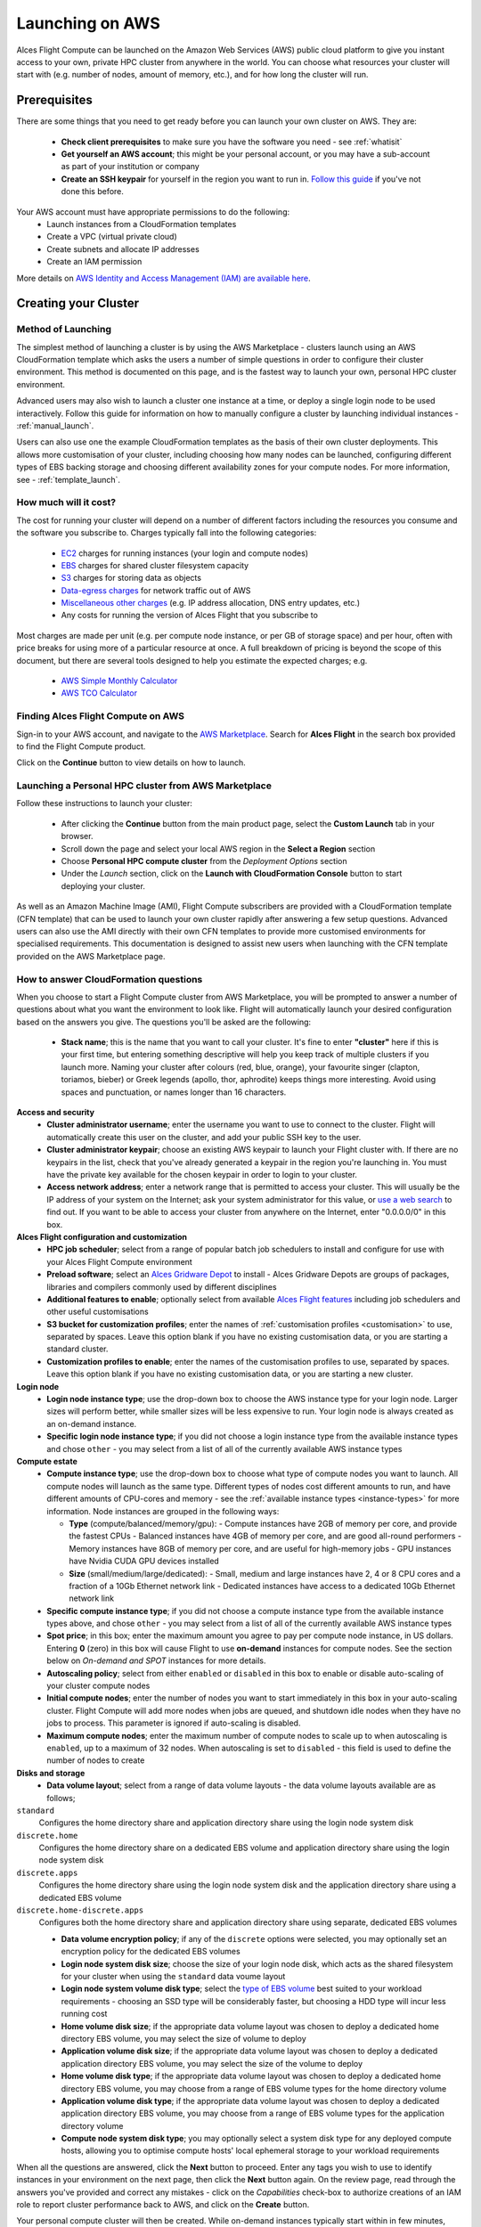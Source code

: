 .. _launching_on_aws:

Launching on AWS
################

Alces Flight Compute can be launched on the Amazon Web Services (AWS) public cloud platform to give you instant access to your own, private HPC cluster from anywhere in the world. You can choose what resources your cluster will start with (e.g. number of nodes, amount of memory, etc.), and for how long the cluster will run. 


Prerequisites
=============

There are some things that you need to get ready before you can launch your own cluster on AWS. They are:

 - **Check client prerequisites** to make sure you have the software you need - see :ref:`whatisit` 
 - **Get yourself an AWS account**; this might be your personal account, or you may have a sub-account as part of your institution or company
 - **Create an SSH keypair** for yourself in the region you want to run in. `Follow this guide <http://docs.aws.amazon.com/AWSEC2/latest/UserGuide/ec2-key-pairs.html>`_ if you've not done this before. 

Your AWS account must have appropriate permissions to do the following:
 - Launch instances from a CloudFormation templates
 - Create a VPC (virtual private cloud)
 - Create subnets and allocate IP addresses
 - Create an IAM permission
 
More details on `AWS Identity and Access Management (IAM) are available here <https://aws.amazon.com/iam/>`_.


Creating your Cluster
=====================

Method of Launching
-------------------

The simplest method of launching a cluster is by using the AWS Marketplace - clusters launch using an AWS CloudFormation template which asks the users a number of simple questions in order to configure their cluster environment. This method is documented on this page, and is the fastest way to launch your own, personal HPC cluster environment. 

Advanced users may also wish to launch a cluster one instance at a time, or deploy a single login node to be used interactively. Follow this guide for information on how to manually configure a cluster by launching individual instances - :ref:`manual_launch`.

Users can also use one the example CloudFormation templates as the basis of their own cluster deployments. This allows more customisation of your cluster, including choosing how many nodes can be launched, configuring different types of EBS backing storage and choosing different availability zones for your compute nodes. For more information, see - :ref:`template_launch`.


How much will it cost?
----------------------

The cost for running your cluster will depend on a number of different factors including the resources you consume and the software you subscribe to. Charges typically fall into the following categories:

 - `EC2 <https://aws.amazon.com/ec2/>`_ charges for running instances (your login and compute nodes) 
 - `EBS <https://aws.amazon.com/ebs/>`_ charges for shared cluster filesystem capacity
 - `S3 <https://aws.amazon.com/s3/>`_ charges for storing data as objects
 - `Data-egress charges <https://aws.amazon.com/blogs/publicsector/aws-offers-data-egress-discount-to-researchers/>`_ for network traffic out of AWS
 - `Miscellaneous other charges <https://aws.amazon.com/pricing/services/>`_ (e.g. IP address allocation, DNS entry updates, etc.)
 - Any costs for running the version of Alces Flight that you subscribe to

Most charges are made per unit (e.g. per compute node instance, or per GB of storage space) and per hour, often with price breaks for using more of a particular resource at once. A full breakdown of pricing is beyond the scope of this document, but there are several tools designed to help you estimate the expected charges; e.g.

 - `AWS Simple Monthly Calculator <https://calculator.s3.amazonaws.com/index.html>`_
 - `AWS TCO Calculator <https://awstcocalculator.com/>`_

Finding Alces Flight Compute on AWS
-----------------------------------

Sign-in to your AWS account, and navigate to the `AWS Marketplace <https://aws.amazon.com/marketplace>`_. Search for **Alces Flight** in the search box provided to find the Flight Compute product. 

.. image:: marketplace_2016.2.jpg
    :alt: Alces Flight in AWS Marketplace

Click on the **Continue** button to view details on how to launch. 


Launching a Personal HPC cluster from AWS Marketplace
-----------------------------------------------------

Follow these instructions to launch your cluster:

 - After clicking the **Continue** button from the main product page, select the **Custom Launch** tab in your browser. 
 - Scroll down the page and select your local AWS region in the **Select a Region** section
 - Choose **Personal HPC compute cluster** from the *Deployment Options* section
 - Under the *Launch* section, click on the **Launch with CloudFormation Console** button to start deploying your cluster. 

.. image:: mp-launch.jpg
    :alt: Alces Flight in AWS Marketplace

As well as an Amazon Machine Image (AMI), Flight Compute subscribers are provided with a CloudFormation template (CFN template) that can be used to launch your own cluster rapidly after answering a few setup questions. Advanced users can also use the AMI directly with their own CFN templates to provide more customised environments for specialised requirements. This documentation is designed to assist new users when launching with the CFN template provided on the AWS Marketplace page. 


How to answer CloudFormation questions
---------------------------------------

When you choose to start a Flight Compute cluster from AWS Marketplace, you will be prompted to answer a number of questions about what you want the environment to look like. Flight will automatically launch your desired configuration based on the answers you give. The questions you'll be asked are the following:

 - **Stack name**; this is the name that you want to call your cluster. It's fine to enter **"cluster"** here if this is your first time, but entering something descriptive will help you keep track of multiple clusters if you launch more. Naming your cluster after colours (red, blue, orange), your favourite singer (clapton, toriamos, bieber) or Greek legends (apollo, thor, aphrodite) keeps things more interesting. Avoid using spaces and punctuation, or names longer than 16 characters.
 
**Access and security**
  - **Cluster administrator username**; enter the username you want to use to connect to the cluster. Flight will automatically create this user on the cluster, and add your public SSH key to the user.
  - **Cluster administrator keypair**; choose an existing AWS keypair to launch your Flight cluster with. If there are no keypairs in the list, check that you've already generated a keypair in the region you're launching in. You must have the private key available for the chosen keypair in order to login to your cluster.
  - **Access network address**; enter a network range that is permitted to access your cluster. This will usually be the IP address of your system on the Internet; ask your system administrator for this value, or `use a web search <https://www.google.com/search?q=whats+my+ip+address&ie=utf-8&oe=utf-8&gws_rd=cr&ei=tVIvV5_dKsHagAath7OYCw>`_ to find out. If you want to be able to access your cluster from anywhere on the Internet, enter "0.0.0.0/0" in this box.

**Alces Flight configuration and customization**
  - **HPC job scheduler**; select from a range of popular batch job schedulers to install and configure for use with your Alces Flight Compute environment
  - **Preload software**; select an `Alces Gridware Depot <https://github.com/alces-software/gridware-depots>`_  to install - Alces Gridware Depots are groups of packages, libraries and compilers commonly used by different disciplines
  - **Additional features to enable**; optionally select from available `Alces Flight features <https://github.com/alces-software/flight-profiles/tree/master/features>`_ including job schedulers and other useful customisations
  - **S3 bucket for customization profiles**; enter the names of :ref:`customisation profiles <customisation>` to use, separated by spaces. Leave this option blank if you have no existing customisation data, or you are starting a standard cluster.
  - **Customization profiles to enable**; enter the names of the customisation profiles to use, separated by spaces. Leave this option blank if you have no existing customisation data, or you are starting a new cluster. 

**Login node**
  - **Login node instance type**; use the drop-down box to choose the AWS instance type for your login node. Larger sizes will perform better, while smaller sizes will be less expensive to run. Your login node is always created as an on-demand instance.
  - **Specific login node instance type**; if you did not choose a login instance type from the available instance types and chose ``other`` - you may select from a list of all of the currently available AWS instance types

**Compute estate**
  - **Compute instance type**; use the drop-down box to choose what type of compute nodes you want to launch. All compute nodes will launch as the same type. Different types of nodes cost different amounts to run, and have different amounts of CPU-cores and memory - see the :ref:`available instance types <instance-types>` for more information. Node instances are grouped in the following ways:

    - **Type** (compute/balanced/memory/gpu):
      - Compute instances have 2GB of memory per core, and provide the fastest CPUs
      - Balanced instances have 4GB of memory per core, and are good all-round performers
      - Memory instances have 8GB of memory per core, and are useful for high-memory jobs
      - GPU instances have Nvidia CUDA GPU devices installed

    - **Size** (small/medium/large/dedicated):
      - Small, medium and large instances have 2, 4 or 8 CPU cores and a fraction of a 10Gb Ethernet network link
      - Dedicated instances have access to a dedicated 10Gb Ethernet network link
  - **Specific compute instance type**; if you did not choose a compute instance type from the available instance types above, and chose ``other`` - you may select from a list of all of the currently available AWS instance types
  - **Spot price**; in this box; enter the maximum amount you agree to pay per compute node instance, in US dollars. Entering **0** (zero) in this box will cause Flight to use **on-demand** instances for compute nodes. See the section below on *On-demand and SPOT* instances for more details.
  - **Autoscaling policy**; select from either ``enabled`` or ``disabled`` in this box to enable or disable auto-scaling of your cluster compute nodes
  - **Initial compute nodes**; enter the number of nodes you want to start immediately in this box in your auto-scaling cluster. Flight Compute will add more nodes when jobs are queued, and shutdown idle nodes when they have no jobs to process. This parameter is ignored if auto-scaling is disabled. 
  - **Maximum compute nodes**; enter the maximum number of compute nodes to scale up to when autoscaling is ``enabled``, up to a maximum of 32 nodes. When autoscaling is set to ``disabled`` - this field is used to define the number of nodes to create
  
**Disks and storage**
  - **Data volume layout**; select from a range of data volume layouts - the data volume layouts available are as follows; 

``standard``
  Configures the home directory share and application directory share using the login node system disk

``discrete.home``
  Configures the home directory share on a dedicated EBS volume and application directory share using
  the login node system disk

``discrete.apps``
  Configures the home directory share using the login node system disk and the application directory share
  using a dedicated EBS volume

``discrete.home-discrete.apps``
  Configures both the home directory share and application directory share using separate, dedicated EBS volumes

  - **Data volume encryption policy**; if any of the ``discrete`` options were selected, you may optionally set an encryption policy for the dedicated EBS volumes
  - **Login node system disk size**; choose the size of your login node disk, which acts as the shared filesystem for your cluster when using the ``standard`` data voume layout
  - **Login node system volume disk type**; select the `type of EBS volume <http://docs.aws.amazon.com/AWSEC2/latest/UserGuide/EBSVolumeTypes.html>`_ best suited to your workload requirements - choosing an SSD type will be considerably faster, but choosing a HDD type will incur less running cost
  - **Home volume disk size**; if the appropriate data volume layout was chosen to deploy a dedicated home directory EBS volume, you may select the size of volume to deploy
  - **Application volume disk size**; if the appropriate data volume layout was chosen to deploy a dedicated application directory EBS volume, you may select the size of the volume to deploy
  - **Home volume disk type**; if the appropriate data volume layout was chosen to deploy a dedicated home directory EBS volume, you may choose from a range of EBS volume types for the home directory volume
  - **Application volume disk type**; if the appropriate data volume layout was chosen to deploy a dedicated application directory EBS volume, you may choose from a range of EBS volume types for the application directory volume
  - **Compute node system disk type**; you may optionally select a system disk type for any deployed compute hosts, allowing you to optimise compute hosts' local ephemeral storage to your workload requirements
      
.. image:: aws-launch_CFT_questions.jpg
    :alt: AWS Marketplace CloudFormation template questions
   
When all the questions are answered, click the **Next** button to proceed. Enter any tags you wish to use to identify instances in your environment on the next page, then click the **Next** button again. On the review page, read through the answers you've provided and correct any mistakes - click on the *Capabilities* check-box to authorize creations of an IAM role to report cluster performance back to AWS, and click on the **Create** button.

Your personal compute cluster will then be created. While on-demand instances typically start within in few minutes, SPOT based instances may take longer to start, or may be queued if the SPOT price you entered is less than the current price. 


On-demand vs SPOT instances
---------------------------

The AWS EC2 service supports a number of different charging models for launching instances. The quick-start CloudFormation template included with Alces Flight Compute in AWS Marketplace allows users to choose between two different models:

 - On-demand instances; instances are launched immediately at a fixed hourly price. Once launched, your instance will not normally be terminated unless you choose to stop it.
 
 - `SPOT instances <https://aws.amazon.com/ec2/spot/>`_; instances are requested with a bid-price entered by the end-user which represents the maximum amount they want to pay for them per hour. If public demand for this instance type allows, instances will be launched at the current SPOT price, which is typically much lower than the equivalent on-demand price. As demand increases for the instance type increases, so the cost per hour charged to users also increases. AWS will automatically stop any instances (or delay starting new ones) if the current SPOT price is higher than the maximum amount users want to pay for them. 
 
SPOT instances are a good way to pay a lower cost for cloud computing for non-urgent workloads. If SPOT compute node instances are terminated in your cluster, any running jobs will be lost - the nodes will also be automatically removed from the queue system to ensure no new jobs attempt to start on them. Once the SPOT price becomes low enough for your instances to start again, your compute nodes will automatically restart and rejoin the cluster. 

The CloudFormation templates provided for Alces Flight Compute via AWS Marketplace will not launch a login node instance on the SPOT market - **login nodes are always launched as on-demand instances**, and are immune from fluctuating costs in the SPOT market.
 

Using an auto-scaling cluster
-----------------------------

An auto-scaling cluster automatically reports the status of the job scheduler queue to AWS to allow idle compute nodes to be shut-down, and new nodes to be started when jobs are queuing. Auto-scaling is a good way to manage the size of your ephemeral cluster automatically, and is useful if you want to run a number of unattended jobs, and minimise costs after the jobs have finished by terminating unused resources.

Your Alces Flight compute cluster will never scale larger than the maximum number of instances entered at launch time. The cluster will automatically scale down to a single compute node when idle, or be reduced to zero nodes if you are using SPOT based compute nodes, and the price climbs higher than your configured maximum.

If you are running jobs manually (i.e. not through the job-scheduler), you may wish to disable autoscaling to prevent nodes not running scheduled jobs from being shutdown. This can be done by entering ``0`` (zero) in the **ComputeSpotPrice** when launching your Flight Compute cluster via AWS Marketplace, or using the command ``alces configure autoscaling disable`` command when logged in to the cluster login node.



Accessing your cluster
======================

Once your cluster has been launched, the login node will be accessible via SSH from the IP address range you entered in the **NetworkCIDR**. If you entered ``0.0.0.0/0`` as the **NetworkCIDR**, your login node will be accessible from any IP address on the Internet. Your login node's public IP address is reported by the AWS CloudFormation template, along with the username you must use to login with your keypair. 

To access the cluster login node from a Linux or Mac client, use the following command:

 - ``ssh -i mypublickey.pub myusername@52.50.141.144``
 
 Where:
  - ``mypublickey.pub`` is the name of your public SSH key you selected when launching the cluster
  - ``myusername`` is the username you entered when launching the cluster
  - ``52.50.141.144`` is the Access-IP address reported by the AWS console after your cluster has been launched
  
  
If you are accessing from a Windows client using the Putty utility, enter the username and IP address of the cluster login node in the "Host Name" box provided:

.. image:: putty.jpg
    :alt: Putty login
    
The first time you connect to your cluster, you will be prompted to accept a new server SSH hostkey. This happens because you've never logged in to your cluster before - it should only happen the first time you login; click **OK** to accept the warning. Once connected to the cluster, you should be logged in to the cluster login node as your user.

.. image:: firstlogin.jpg
    :alt: Logging in to the cluster
    


Terminating the cluster
=======================

Your cluster login node will continue running until you terminate it via the `AWS web console <https://aws.amazon.com/console/>`_. If you are running an auto-scaling cluster, compute nodes will automatically be added and taken away up to the limits you specified depending on the number of jobs running and queued in the job-scheduler. When you have finished running your workloads, navigate to the `CloudFormation console <https://console.aws.amazon.com/cloudformation/>`_, select the name of your cluster from the list of running stacks, and click **Delete stack** from the actions menu.

Over the next few minutes, your cluster login and compute nodes will be terminated. Any data held on EBS will be erased, with storage volumes being wiped and returned to the AWS pool. **Ensure that you have downloaded data that you want to keep to your client machine, or stored in safely in an object storage service before terminating your cluster.**

See - :ref:`data_basics` and :ref:`alces-sync` for more information on storing your data prior to terminating your cluster. 

